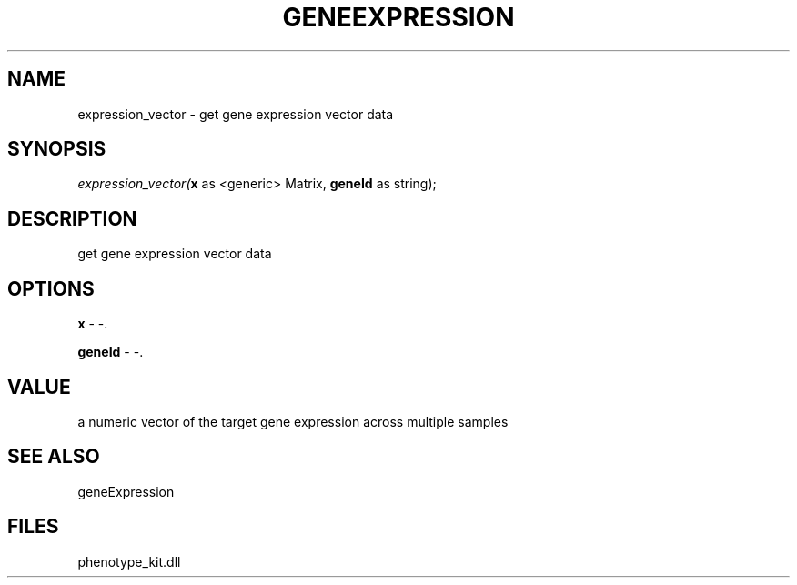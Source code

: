 .\" man page create by R# package system.
.TH GENEEXPRESSION 1 2000-Jan "expression_vector" "expression_vector"
.SH NAME
expression_vector \- get gene expression vector data
.SH SYNOPSIS
\fIexpression_vector(\fBx\fR as <generic> Matrix, 
\fBgeneId\fR as string);\fR
.SH DESCRIPTION
.PP
get gene expression vector data
.PP
.SH OPTIONS
.PP
\fBx\fB \fR\- -. 
.PP
.PP
\fBgeneId\fB \fR\- -. 
.PP
.SH VALUE
.PP
a numeric vector of the target gene expression across multiple samples
.PP
.SH SEE ALSO
geneExpression
.SH FILES
.PP
phenotype_kit.dll
.PP
